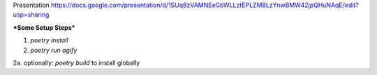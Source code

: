 Presentation
https://docs.google.com/presentation/d/1SUq8zVAMNEeGbWLLztEPLZM8LzYnwBMW42jpQHuNAqE/edit?usp=sharing

***Some Setup Steps***

1. `poetry install`

2. `poetry run agify`

2a. optionally: `poetry build` to install globally